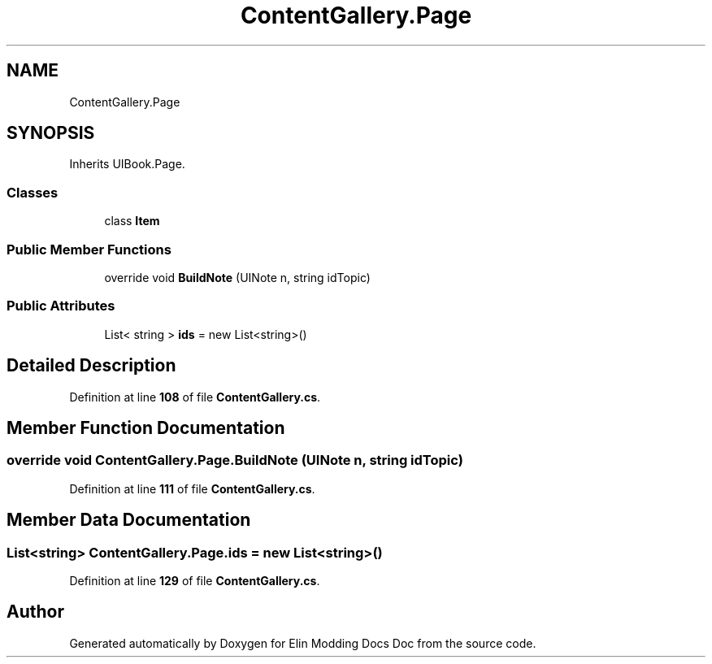 .TH "ContentGallery.Page" 3 "Elin Modding Docs Doc" \" -*- nroff -*-
.ad l
.nh
.SH NAME
ContentGallery.Page
.SH SYNOPSIS
.br
.PP
.PP
Inherits UIBook\&.Page\&.
.SS "Classes"

.in +1c
.ti -1c
.RI "class \fBItem\fP"
.br
.in -1c
.SS "Public Member Functions"

.in +1c
.ti -1c
.RI "override void \fBBuildNote\fP (UINote n, string idTopic)"
.br
.in -1c
.SS "Public Attributes"

.in +1c
.ti -1c
.RI "List< string > \fBids\fP = new List<string>()"
.br
.in -1c
.SH "Detailed Description"
.PP 
Definition at line \fB108\fP of file \fBContentGallery\&.cs\fP\&.
.SH "Member Function Documentation"
.PP 
.SS "override void ContentGallery\&.Page\&.BuildNote (UINote n, string idTopic)"

.PP
Definition at line \fB111\fP of file \fBContentGallery\&.cs\fP\&.
.SH "Member Data Documentation"
.PP 
.SS "List<string> ContentGallery\&.Page\&.ids = new List<string>()"

.PP
Definition at line \fB129\fP of file \fBContentGallery\&.cs\fP\&.

.SH "Author"
.PP 
Generated automatically by Doxygen for Elin Modding Docs Doc from the source code\&.
